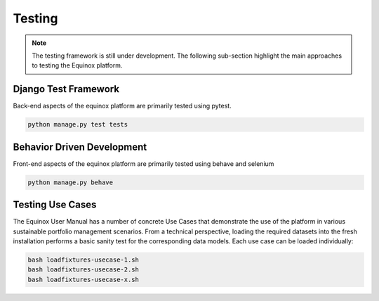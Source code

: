 Testing
=======================

.. note:: The testing framework is still under development. The following sub-section highlight the main approaches to testing the Equinox platform.

Django Test Framework
-----------------------
Back-end aspects of the equinox platform are primarily tested using pytest.

.. code:: bash

    python manage.py test tests



Behavior Driven Development
----------------------------
Front-end aspects of the equinox platform are primarily tested using behave and selenium

.. code:: bash

    python manage.py behave


Testing Use Cases
------------------

The Equinox User Manual has a number of concrete Use Cases that demonstrate the use of the platform in various sustainable portfolio management scenarios. From a technical perspective, loading the required datasets into the fresh installation performs a basic sanity test for the corresponding data models. Each use case can be loaded individually:


.. code:: bash

    bash loadfixtures-usecase-1.sh
    bash loadfixtures-usecase-2.sh
    bash loadfixtures-usecase-x.sh

